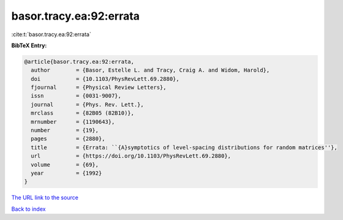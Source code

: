 basor.tracy.ea:92:errata
========================

:cite:t:`basor.tracy.ea:92:errata`

**BibTeX Entry:**

.. code-block:: bibtex

   @article{basor.tracy.ea:92:errata,
     author        = {Basor, Estelle L. and Tracy, Craig A. and Widom, Harold},
     doi           = {10.1103/PhysRevLett.69.2880},
     fjournal      = {Physical Review Letters},
     issn          = {0031-9007},
     journal       = {Phys. Rev. Lett.},
     mrclass       = {82B05 (82B10)},
     mrnumber      = {1190643},
     number        = {19},
     pages         = {2880},
     title         = {Errata: ``{A}symptotics of level-spacing distributions for random matrices''},
     url           = {https://doi.org/10.1103/PhysRevLett.69.2880},
     volume        = {69},
     year          = {1992}
   }
`The URL link to the source <https://doi.org/10.1103/PhysRevLett.69.2880>`_


`Back to index <../By-Cite-Keys.html>`_
